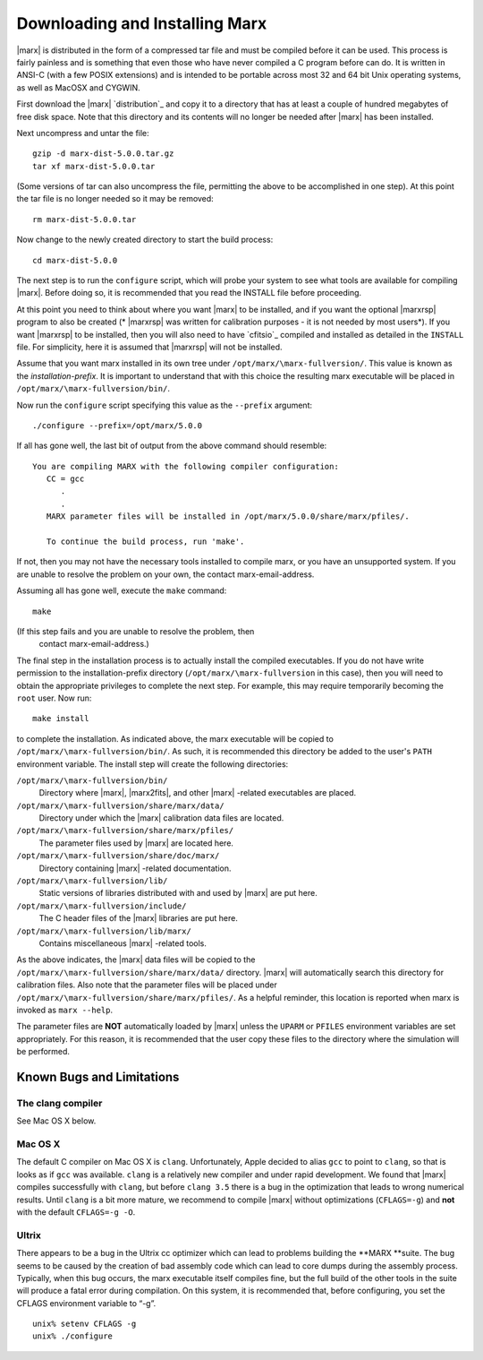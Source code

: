 .. _installing:

*******************************
Downloading and Installing Marx
*******************************

|marx| is distributed in the form of a compressed tar file and must be
compiled before it can be used.  This process is fairly painless and
is something that even those who have never compiled a C program
before can do.  It is written in ANSI-C (with a few POSIX extensions)
and is intended to be portable across most 32 and 64 bit Unix
operating systems, as well as MacOSX and CYGWIN.

First download the |marx| `distribution`_ and copy it to a directory that has at least a
couple of hundred megabytes of free disk space.  Note that this
directory and its contents will no longer be needed after |marx| has
been installed.

Next uncompress and untar the file::

    gzip -d marx-dist-5.0.0.tar.gz
    tar xf marx-dist-5.0.0.tar

(Some versions of tar can also uncompress the file, permitting the
above to be accomplished in one step).  At this point the tar file is
no longer needed so it may be removed::

    rm marx-dist-5.0.0.tar

Now change to the newly created directory to start the build process::

    cd marx-dist-5.0.0

The next step is to run the ``configure`` script, which will probe your
system to see what tools are available for compiling |marx|.  Before
doing so, it is recommended that you read the INSTALL file before
proceeding.

At this point you need to think about where you want |marx| to be
installed, and if you want the optional |marxrsp| program to also be
created (* |marxrsp| was written for calibration purposes - it is
not needed by most users*).  If you want |marxrsp| to be installed, then
you will also need to have `cfitsio`_ compiled and installed as detailed
in the ``INSTALL`` file.  For simplicity, here it is assumed that |marxrsp|
will not be installed.

Assume that you want \marx installed in its own tree under
``/opt/marx/\marx-fullversion/``.  This value is known as the
*installation-prefix*.  It is important to understand that with
this choice the resulting \marx executable will be placed in
``/opt/marx/\marx-fullversion/bin/``.

Now run the ``configure`` script
specifying this value as the ``--prefix`` argument::

    ./configure --prefix=/opt/marx/5.0.0

If all has gone well, the last bit of output from the above command
should resemble::

    You are compiling MARX with the following compiler configuration:
       CC = gcc
          .
          .
       MARX parameter files will be installed in /opt/marx/5.0.0/share/marx/pfiles/.
            
       To continue the build process, run 'make'.

If not, then you may not have the necessary tools installed to compile
\marx, or you have an unsupported system.  If you are unable to
resolve the problem on your own, the contact \marx-email-address.

Assuming all has gone well, execute the ``make`` command::

    make

(If this step fails and you are unable to resolve the problem, then
 contact \marx-email-address.)

The final step in the installation process is to actually install the
compiled executables.  If you do not have write permission to the
installation-prefix directory (``/opt/marx/\marx-fullversion`` in this case),
then you will need to obtain the appropriate privileges to complete
the next step.  For example, this may require temporarily becoming the
``root`` user.  Now run::

    make install

to complete the installation.  As indicated above, the \marx
executable will be copied to ``/opt/marx/\marx-fullversion/bin/``.  As
such, it is recommended this directory be added to the user's
``PATH`` environment variable.  The install step will create the
following directories:

``/opt/marx/\marx-fullversion/bin/``
    Directory where |marx|, |marx2fits|, and other |marx| -related executables are placed.

``/opt/marx/\marx-fullversion/share/marx/data/``
    Directory under which the |marx| calibration data files are located.

``/opt/marx/\marx-fullversion/share/marx/pfiles/``
    The parameter files used by |marx| are located here.

``/opt/marx/\marx-fullversion/share/doc/marx/``
    Directory containing |marx| -related documentation.

``/opt/marx/\marx-fullversion/lib/``
    Static versions of libraries distributed with and used by |marx| are put here.

``/opt/marx/\marx-fullversion/include/``
    The C header files of the |marx| libraries are put here.

``/opt/marx/\marx-fullversion/lib/marx/``
    Contains miscellaneous |marx| -related tools.

As the above indicates, the |marx| data files will be copied to the
``/opt/marx/\marx-fullversion/share/marx/data/`` directory.  |marx| will
automatically search this directory for calibration files.  Also note
that the parameter files will be placed under
``/opt/marx/\marx-fullversion/share/marx/pfiles/``.  As a helpful reminder, this
location is reported when \marx is invoked as ``marx --help``.

The parameter files are **NOT** automatically loaded by |marx| unless the ``UPARM`` or ``PFILES`` environment variables are set appropriately.  For this
reason, it is recommended that the user copy these files to the
directory where the simulation will be performed.  

Known Bugs and Limitations
--------------------------

The clang compiler
~~~~~~~~~~~~~~~~~~
See Mac OS X below.

Mac OS X
~~~~~~~~
The default C compiler on Mac OS X is ``clang``. Unfortunately, Apple decided to alias ``gcc`` to point to ``clang``, 
so that is looks as if ``gcc`` was available. ``clang`` is a relatively new compiler and under rapid development.
We found that |marx| compiles successfully with ``clang``, but before ``clang 3.5`` there is a bug in the optimization
that leads to wrong numerical results. Until ``clang`` is a bit more mature, we recommend to compile |marx| without
optimizations (``CFLAGS=-g``) and **not** with the default ``CFLAGS=-g -O``.



Ultrix
~~~~~~

There appears to be a bug in the Ultrix cc optimizer which can lead to
problems building the **MARX **suite. The bug seems to be caused by the
creation of bad assembly code which can lead to core dumps during the
assembly process. Typically, when this bug occurs, the marx executable
itself compiles fine, but the full build of the other tools in the suite
will produce a fatal error during compilation. On this system, it is
recommended that, before configuring, you set the CFLAGS environment
variable to “-g”.

::

    unix% setenv CFLAGS -g
    unix% ./configure


